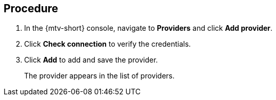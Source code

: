 // Module included in the following assemblies:
//
// doc-mtv_2.0/master.adoc

[id="adding-provider_{context}"]
ifdef::mtv[]
= Adding an {virt} provider

You can add a {virt} provider in the {mtv-short} console.
endif::[]
ifdef::vmware-provider[]
= Adding a VMware provider

You can add a VMware provider in the {mtv-short} console.
endif::[]

[discrete]
== Procedure

. In the {mtv-short} console, navigate to *Providers* and click *Add provider*.
ifdef::mtv[]
. Select *{virt}* from the *Type* list.
. Fill in the following fields:

* *Cluster name*: OpenShift cluster name to display in the list of providers
* *URL*: OpenShift cluster API endpoint
* *Service account token*: Generated earlier
endif::[]
ifdef::vmware-provider[]
. Select *VMware* from the *Type* list.
. Fill in the following fields:

* *Name*: vCenter name to display in the list of providers
* *Hostname*: vCenter host name or IP address
* *Username*: vCenter user name
* *Password*: vCenter password
endif::[]

. Click *Check connection* to verify the credentials.
. Click *Add* to add and save the provider.
+
The provider appears in the list of providers.